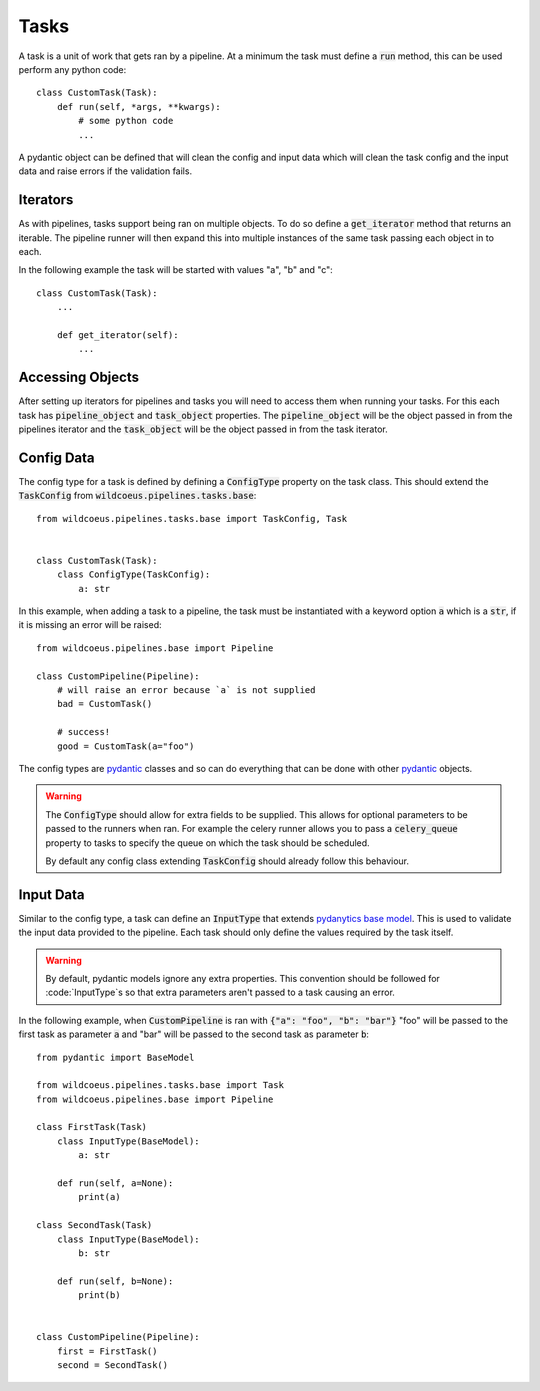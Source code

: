 Tasks
=====

A task is a unit of work that gets ran by a pipeline. At a minimum the task
must define a :code:`run` method, this can be used perform any python code::

    class CustomTask(Task):
        def run(self, *args, **kwargs):
            # some python code
            ...

A pydantic object can be defined that will clean the config and input data
which will clean the task config and the input data and raise errors if the
validation fails.

Iterators
---------

As with pipelines, tasks support being ran on multiple objects. To do so
define a :code:`get_iterator` method that returns an iterable. The pipeline
runner will then expand this into multiple instances of the same task passing
each object in to each.

In the following example the task will be started with values "a", "b" and "c"::

    class CustomTask(Task):
        ...

        def get_iterator(self):
            ...

Accessing Objects
-----------------

After setting up iterators for pipelines and tasks you will need to access them
when running your tasks. For this each task has :code:`pipeline_object` and
:code:`task_object` properties. The :code:`pipeline_object` will be the object
passed in from the pipelines iterator and the :code:`task_object` will be the
object passed in from the task iterator.

Config Data
-----------

The config type for a task is defined by defining a :code:`ConfigType` property
on the task class. This should extend the :code:`TaskConfig` from
:code:`wildcoeus.pipelines.tasks.base`::

    from wildcoeus.pipelines.tasks.base import TaskConfig, Task


    class CustomTask(Task):
        class ConfigType(TaskConfig):
            a: str

In this example, when adding a task to a pipeline, the task must be instantiated
with a keyword option :code:`a` which is a :code:`str`, if it is missing an error
will be raised::

    from wildcoeus.pipelines.base import Pipeline

    class CustomPipeline(Pipeline):
        # will raise an error because `a` is not supplied
        bad = CustomTask()

        # success!
        good = CustomTask(a="foo")

The config types are `pydantic <https://docs.pydantic.dev/>`_ classes and
so can do everything that can be done with other `pydantic <https://docs.pydantic.dev/>`_
objects.

.. warning::
   The :code:`ConfigType` should allow for extra fields to be supplied. This allows
   for optional parameters to be passed to the runners when ran. For example the
   celery runner allows you to pass a :code:`celery_queue` property to tasks to specify
   the queue on which the task should be scheduled.

   By default any config class extending :code:`TaskConfig` should already follow this
   behaviour.

Input Data
----------

Similar to the config type, a task can define an :code:`InputType` that extends
`pydanytics base model <https://docs.pydantic.dev/usage/models/>`_. This is used to
validate the input data provided to the pipeline. Each task should only define the values
required by the task itself.

.. warning::
   By default, pydantic models ignore any extra properties. This convention should be followed
   for :code:`InputType`s so that extra parameters aren't passed to a task causing an error.


In the following example, when :code:`CustomPipeline` is ran with :code:`{"a": "foo", "b": "bar"}`
"foo" will be passed to the first task as parameter :code:`a` and "bar" will be passed to
the second task as parameter :code:`b`::

    from pydantic import BaseModel

    from wildcoeus.pipelines.tasks.base import Task
    from wildcoeus.pipelines.base import Pipeline

    class FirstTask(Task)
        class InputType(BaseModel):
            a: str

        def run(self, a=None):
            print(a)

    class SecondTask(Task)
        class InputType(BaseModel):
            b: str

        def run(self, b=None):
            print(b)


    class CustomPipeline(Pipeline):
        first = FirstTask()
        second = SecondTask()

